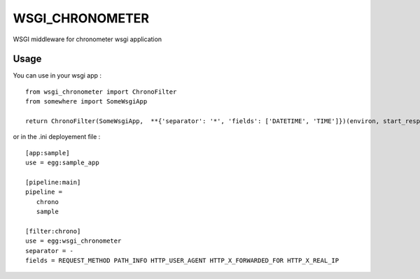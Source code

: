 WSGI_CHRONOMETER
================


WSGI middleware for chronometer wsgi application

.. image:: https://travis-ci.org/cyplp/wsgi_chronometer.png?branch=master
   :target: https://travis-ci.org/cyplp/wsgi_chronometer


Usage
-----

You can use in your wsgi app :

::

 from wsgi_chronometer import ChronoFilter
 from somewhere import SomeWsgiApp

 return ChronoFilter(SomeWsgiApp,  **{'separator': '*', 'fields': ['DATETIME', 'TIME']})(environ, start_response)

or in the .ini deployement file :

::

 [app:sample]
 use = egg:sample_app

 [pipeline:main]
 pipeline =
    chrono
    sample

 [filter:chrono]
 use = egg:wsgi_chronometer
 separator = -
 fields = REQUEST_METHOD PATH_INFO HTTP_USER_AGENT HTTP_X_FORWARDED_FOR HTTP_X_REAL_IP


.. TODO list of fields.
